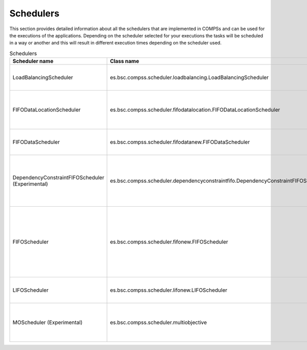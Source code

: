 Schedulers
===========

This section provides detailed information about all the schedulers that
are implemented in COMPSs and can be used for the executions of the applications.
Depending on the scheduler selected for your executions the tasks will be
scheduled in a way or another and this will result in different execution
times depending on the scheduler used.


.. table:: Schedulers
    :name: schedulers description

    +-----------------------------------+------------------------------------------------------------------------------------+------------+-------------------------------------------------------------------------------------------+----------------------------+
    | **Scheduler name**                | **Class name**                                                                     | **Type**   | **Description**                                                                           | **Comments**               |
    +===================================+====================================================================================+============+===========================================================================================+============================+
    | LoadBalancingScheduler            | es.bsc.compss.scheduler.loadbalancing.LoadBalancingScheduler                       | Ready      | Prioratizes data location and then (FIFO) task generation.                                | Default no supercomputer   |
    +-----------------------------------+------------------------------------------------------------------------------------+------------+-------------------------------------------------------------------------------------------+----------------------------+
    | FIFODataLocationScheduler         | es.bsc.compss.scheduler.fifodatalocation.FIFODataLocationScheduler                 | Ready      | Prioratizes data dependencies then data location and finally the task generation order.   | Default when using local   |
    |                                   |                                                                                    |            |                                                                                           | disk in supercomputer      |
    +-----------------------------------+------------------------------------------------------------------------------------+------------+-------------------------------------------------------------------------------------------+----------------------------+
    | FIFODataScheduler                 | es.bsc.compss.scheduler.fifodatanew.FIFODataScheduler                              | Ready      | Prioritizes data dependencies and then the task generation order.                         | Default when using shared  |
    |                                   |                                                                                    |            |                                                                                           | disk in supercomputer      |
    +-----------------------------------+------------------------------------------------------------------------------------+------------+-------------------------------------------------------------------------------------------+----------------------------+
    | DependencyConstraintFIFOScheduler | es.bsc.compss.scheduler.dependencyconstraintfifo.DependencyConstraintFIFOScheduler | Ready      | Prioratizes data dependencies then task constraints (computing_units) and finally the     |                            |
    | (Experimental)                    |                                                                                    |            | task generation order.                                                                    |                            |
    +-----------------------------------+------------------------------------------------------------------------------------+------------+-------------------------------------------------------------------------------------------+----------------------------+
    | FIFOScheduler                     | es.bsc.compss.scheduler.fifonew.FIFOScheduler                                      | Ready      | Prioritzies the FIFO order of the tasks arriving to the ready queue. It is the generation |                            |
    |                                   |                                                                                    |            | order for task without dependencies, or the order of how dependencies are released.       |                            |
    +-----------------------------------+------------------------------------------------------------------------------------+------------+-------------------------------------------------------------------------------------------+----------------------------+
    | LIFOScheduler                     | es.bsc.compss.scheduler.lifonew.LIFOScheduler                                      | Ready      | Prioritzies the LIFO order of the tasks arriving to the ready queue.                      |                            |
    +-----------------------------------+------------------------------------------------------------------------------------+------------+-------------------------------------------------------------------------------------------+----------------------------+
    | MOScheduler (Experimental)        | es.bsc.compss.scheduler.multiobjective                                             | Full graph | Schedules all tasks based on a multiobjective function (time, energy and cost estimation) |                            |
    +-----------------------------------+------------------------------------------------------------------------------------+------------+-------------------------------------------------------------------------------------------+----------------------------+
